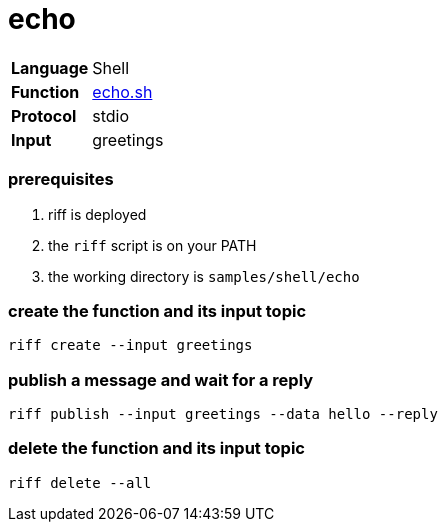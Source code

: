 = echo

[horizontal]
*Language*:: Shell
*Function*:: link:echo.sh[echo.sh]
*Protocol*:: stdio
*Input*:: greetings

=== prerequisites

1. riff is deployed
2. the `riff` script is on your PATH
3. the working directory is `samples/shell/echo`

=== create the function and its input topic

```
riff create --input greetings
```

=== publish a message and wait for a reply

```
riff publish --input greetings --data hello --reply
```

=== delete the function and its input topic

```
riff delete --all
```
